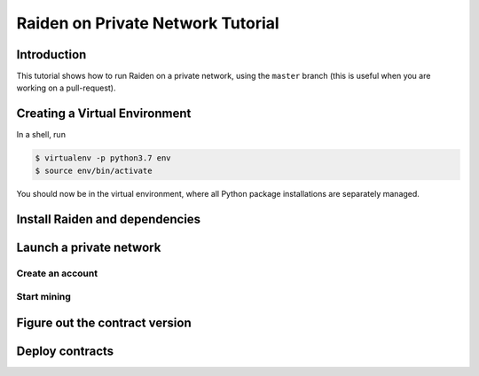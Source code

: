 Raiden on Private Network Tutorial
##################################

Introduction
============

This tutorial shows how to run Raiden on a private network, using the ``master`` branch (this is useful when you are working on a pull-request).

Creating a Virtual Environment
==============================

In a shell, run

.. code:: bash

 $ virtualenv -p python3.7 env
 $ source env/bin/activate

You should now be in the virtual environment, where all Python package installations are separately managed.


Install Raiden and dependencies
===============================

Launch a private network
========================

Create an account
-----------------

Start mining
------------

Figure out the contract version
===============================

Deploy contracts
================
